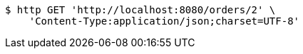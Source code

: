 [source,bash]
----
$ http GET 'http://localhost:8080/orders/2' \
    'Content-Type:application/json;charset=UTF-8'
----